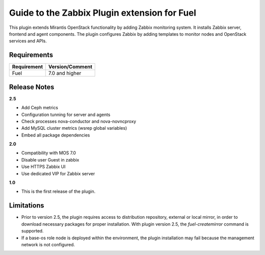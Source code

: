 ===================================================
Guide to the Zabbix Plugin extension for Fuel
===================================================

This plugin extends Mirantis OpenStack functionality by adding Zabbix
monitoring system. It installs Zabbix server, frontend and agent components.
The plugin configures Zabbix by adding templates to monitor nodes and OpenStack
services and APIs.

Requirements
============

================================== ===============
Requirement                        Version/Comment
================================== ===============
Fuel                               7.0 and higher
================================== ===============

Release Notes
=============

**2.5**

* Add Ceph metrics
* Configuration tunning for server and agents
* Check processes nova-conductor and nova-novncproxy
* Add MySQL cluster metrics (wsrep global variables)
* Embed all package dependencies

**2.0**

* Compatibility with MOS 7.0
* Disable user Guest in zabbix
* Use HTTPS Zabbix UI
* Use dedicated VIP for Zabbix server

**1.0**

* This is the first release of the plugin.



Limitations
===========

* Prior to version 2.5, the plugin requires access to distribution repository,
  external or local mirror, in order to download necessary packages for proper
  installation.
  With plugin version 2.5, the `fuel-createmirror` command is supported.

* If a base-os role node is deployed within the environment, the plugin
  installation may fail because the management network is not configured.
